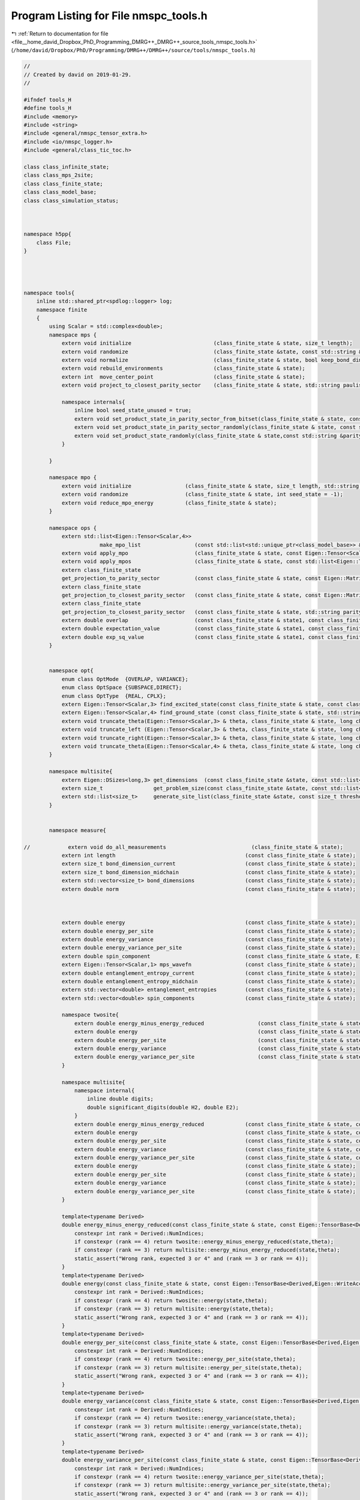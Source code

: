 
.. _program_listing_file__home_david_Dropbox_PhD_Programming_DMRG++_DMRG++_source_tools_nmspc_tools.h:

Program Listing for File nmspc_tools.h
======================================

|exhale_lsh| :ref:`Return to documentation for file <file__home_david_Dropbox_PhD_Programming_DMRG++_DMRG++_source_tools_nmspc_tools.h>` (``/home/david/Dropbox/PhD/Programming/DMRG++/DMRG++/source/tools/nmspc_tools.h``)

.. |exhale_lsh| unicode:: U+021B0 .. UPWARDS ARROW WITH TIP LEFTWARDS

.. code-block:: cpp

   //
   // Created by david on 2019-01-29.
   //
   
   #ifndef tools_H
   #define tools_H
   #include <memory>
   #include <string>
   #include <general/nmspc_tensor_extra.h>
   #include <io/nmspc_logger.h>
   #include <general/class_tic_toc.h>
   
   class class_infinite_state;
   class class_mps_2site;
   class class_finite_state;
   class class_model_base;
   class class_simulation_status;
   
   
   
   namespace h5pp{
       class File;
   }
   
   
   
   
   namespace tools{
       inline std::shared_ptr<spdlog::logger> log;
       namespace finite
       {
           using Scalar = std::complex<double>;
           namespace mps {
               extern void initialize                          (class_finite_state & state, size_t length);
               extern void randomize                           (class_finite_state &state, const std::string &parity_sector = "random", int seed_state = -1, bool use_pauli_eigenstates = false, bool enumeration =  false);
               extern void normalize                           (class_finite_state & state, bool keep_bond_dimensions = false);
               extern void rebuild_environments                (class_finite_state & state);
               extern int  move_center_point                   (class_finite_state & state);          
               extern void project_to_closest_parity_sector    (class_finite_state & state, std::string paulistring,bool keep_bond_dimensions = false);
   
               namespace internals{
                   inline bool seed_state_unused = true;
                   extern void set_product_state_in_parity_sector_from_bitset(class_finite_state & state, const std::string &parity_sector, const int seed_state);
                   extern void set_product_state_in_parity_sector_randomly(class_finite_state & state, const std::string &parity_sector);
                   extern void set_product_state_randomly(class_finite_state & state,const std::string &parity_sector,bool use_pauli_eigenstates);
               }
   
           }
   
           namespace mpo {
               extern void initialize                 (class_finite_state & state, size_t length, std::string model_type);
               extern void randomize                  (class_finite_state & state, int seed_state = -1);
               extern void reduce_mpo_energy          (class_finite_state & state);
           }
   
           namespace ops {
               extern std::list<Eigen::Tensor<Scalar,4>>
                           make_mpo_list                 (const std::list<std::unique_ptr<class_model_base>> & mpos_L, const std::list<std::unique_ptr<class_model_base>> & mpos_R);
               extern void apply_mpo                     (class_finite_state & state, const Eigen::Tensor<Scalar,4> & mpo, const Eigen::Tensor<Scalar,3> &Ledge, const Eigen::Tensor<Scalar,3> & Redge);
               extern void apply_mpos                    (class_finite_state & state, const std::list<Eigen::Tensor<Scalar,4>> & mpos, const Eigen::Tensor<Scalar,3> & Ledge, const Eigen::Tensor<Scalar,3> & Redge);
               extern class_finite_state
               get_projection_to_parity_sector           (const class_finite_state & state, const Eigen::MatrixXcd & paulimatrix, int sign,bool keep_bond_dimensions = false);
               extern class_finite_state
               get_projection_to_closest_parity_sector   (const class_finite_state & state, const Eigen::MatrixXcd & paulimatrix,bool keep_bond_dimensions = false);
               extern class_finite_state
               get_projection_to_closest_parity_sector   (const class_finite_state & state, std::string parity_sector, bool keep_bond_dimensions = false);
               extern double overlap                     (const class_finite_state & state1, const class_finite_state & state2);
               extern double expectation_value           (const class_finite_state & state1, const class_finite_state & state2,const std::list<Eigen::Tensor<Scalar,4>> & mpos, const Eigen::Tensor<Scalar,3> & Ledge, const Eigen::Tensor<Scalar,3> & Redge);
               extern double exp_sq_value                (const class_finite_state & state1, const class_finite_state & state2,const std::list<Eigen::Tensor<Scalar,4>> & mpos, const Eigen::Tensor<Scalar,4> & Ledge, const Eigen::Tensor<Scalar,4> & Redge);
           }
   
   
           namespace opt{
               enum class OptMode  {OVERLAP, VARIANCE};
               enum class OptSpace {SUBSPACE,DIRECT};
               enum class OptType  {REAL, CPLX};
               extern Eigen::Tensor<Scalar,3> find_excited_state(const class_finite_state & state, const class_simulation_status & sim_status, OptMode optMode, OptSpace optSpace, OptType optType);
               extern Eigen::Tensor<Scalar,4> find_ground_state (const class_finite_state & state, std::string ritz = "SR");
               extern void truncate_theta(Eigen::Tensor<Scalar,3> & theta, class_finite_state & state, long chi_, double SVDThreshold);
               extern void truncate_left (Eigen::Tensor<Scalar,3> & theta, class_finite_state & state, long chi_, double SVDThreshold);
               extern void truncate_right(Eigen::Tensor<Scalar,3> & theta, class_finite_state & state, long chi_, double SVDThreshold);
               extern void truncate_theta(Eigen::Tensor<Scalar,4> & theta, class_finite_state & state, long chi_, double SVDThreshold);
           }
   
           namespace multisite{
               extern Eigen::DSizes<long,3> get_dimensions  (const class_finite_state &state, const std::list<size_t> &list_of_sites);
               extern size_t                get_problem_size(const class_finite_state &state, const std::list<size_t> &list_of_sites);
               extern std::list<size_t>     generate_site_list(class_finite_state &state, const size_t threshold, const size_t max_sites);
           }
   
   
           namespace measure{
   
   //            extern void do_all_measurements                           (class_finite_state & state);
               extern int length                                         (const class_finite_state & state);
               extern size_t bond_dimension_current                      (const class_finite_state & state);
               extern size_t bond_dimension_midchain                     (const class_finite_state & state);
               extern std::vector<size_t> bond_dimensions                (const class_finite_state & state);
               extern double norm                                        (const class_finite_state & state);
   
   
   
               extern double energy                                      (const class_finite_state & state);
               extern double energy_per_site                             (const class_finite_state & state);
               extern double energy_variance                             (const class_finite_state & state);
               extern double energy_variance_per_site                    (const class_finite_state & state);
               extern double spin_component                              (const class_finite_state & state, Eigen::Matrix2cd paulimatrix);
               extern Eigen::Tensor<Scalar,1> mps_wavefn                 (const class_finite_state & state);
               extern double entanglement_entropy_current                (const class_finite_state & state);
               extern double entanglement_entropy_midchain               (const class_finite_state & state);
               extern std::vector<double> entanglement_entropies         (const class_finite_state & state);
               extern std::vector<double> spin_components                (const class_finite_state & state);
   
               namespace twosite{
                   extern double energy_minus_energy_reduced                 (const class_finite_state & state, const Eigen::Tensor<Scalar,4> & theta);
                   extern double energy                                      (const class_finite_state & state, const Eigen::Tensor<Scalar,4> & theta);
                   extern double energy_per_site                             (const class_finite_state & state, const Eigen::Tensor<Scalar,4> & theta);
                   extern double energy_variance                             (const class_finite_state & state, const Eigen::Tensor<Scalar,4> & theta);
                   extern double energy_variance_per_site                    (const class_finite_state & state, const Eigen::Tensor<Scalar,4> & theta);
               }
   
               namespace multisite{
                   namespace internal{
                       inline double digits;
                       double significant_digits(double H2, double E2);
                   }
                   extern double energy_minus_energy_reduced             (const class_finite_state & state, const Eigen::Tensor<Scalar,3> & multitheta);
                   extern double energy                                  (const class_finite_state & state, const Eigen::Tensor<Scalar,3> & multitheta);
                   extern double energy_per_site                         (const class_finite_state & state, const Eigen::Tensor<Scalar,3> & multitheta);
                   extern double energy_variance                         (const class_finite_state & state, const Eigen::Tensor<Scalar,3> & multitheta);
                   extern double energy_variance_per_site                (const class_finite_state & state, const Eigen::Tensor<Scalar,3> & multitheta);
                   extern double energy                                  (const class_finite_state & state);
                   extern double energy_per_site                         (const class_finite_state & state);
                   extern double energy_variance                         (const class_finite_state & state);
                   extern double energy_variance_per_site                (const class_finite_state & state);
               }
   
               template<typename Derived>
               double energy_minus_energy_reduced(const class_finite_state & state, const Eigen::TensorBase<Derived,Eigen::WriteAccessors> & theta){
                   constexpr int rank = Derived::NumIndices;
                   if constexpr (rank == 4) return twosite::energy_minus_energy_reduced(state,theta);
                   if constexpr (rank == 3) return multisite::energy_minus_energy_reduced(state,theta);
                   static_assert("Wrong rank, expected 3 or 4" and (rank == 3 or rank == 4));
               }
               template<typename Derived>
               double energy(const class_finite_state & state, const Eigen::TensorBase<Derived,Eigen::WriteAccessors> & theta){
                   constexpr int rank = Derived::NumIndices;
                   if constexpr (rank == 4) return twosite::energy(state,theta);
                   if constexpr (rank == 3) return multisite::energy(state,theta);
                   static_assert("Wrong rank, expected 3 or 4" and (rank == 3 or rank == 4));
               }
               template<typename Derived>
               double energy_per_site(const class_finite_state & state, const Eigen::TensorBase<Derived,Eigen::WriteAccessors> & theta){
                   constexpr int rank = Derived::NumIndices;
                   if constexpr (rank == 4) return twosite::energy_per_site(state,theta);
                   if constexpr (rank == 3) return multisite::energy_per_site(state,theta);
                   static_assert("Wrong rank, expected 3 or 4" and (rank == 3 or rank == 4));
               }
               template<typename Derived>
               double energy_variance(const class_finite_state & state, const Eigen::TensorBase<Derived,Eigen::WriteAccessors> & theta){
                   constexpr int rank = Derived::NumIndices;
                   if constexpr (rank == 4) return twosite::energy_variance(state,theta);
                   if constexpr (rank == 3) return multisite::energy_variance(state,theta);
                   static_assert("Wrong rank, expected 3 or 4" and (rank == 3 or rank == 4));
               }
               template<typename Derived>
               double energy_variance_per_site(const class_finite_state & state, const Eigen::TensorBase<Derived,Eigen::WriteAccessors> & theta){
                   constexpr int rank = Derived::NumIndices;
                   if constexpr (rank == 4) return twosite::energy_variance_per_site(state,theta);
                   if constexpr (rank == 3) return multisite::energy_variance_per_site(state,theta);
                   static_assert("Wrong rank, expected 3 or 4" and (rank == 3 or rank == 4));
   
               }
           }
   
   
           namespace print {
               extern void print_full_state    (const class_finite_state & state);
               extern void print_state         (const class_finite_state & state);                                                
               extern void print_state_compact (const class_finite_state & state);                                                
               extern void print_hamiltonians  (const class_finite_state & state);
           }
   
           namespace io{
               namespace internals{
                   inline bool make_extendable_dataset(const std::string & prefix_path);
               }
               extern void write_all_state                              (const class_finite_state & state, h5pp::File & h5ppFile, const std::string & prefix_path);
               extern void write_bond_matrices                          (const class_finite_state & state, h5pp::File & h5ppFile, const std::string & prefix_path);
               extern void write_bond_matrix                            (const class_finite_state & state, h5pp::File & h5ppFile, const std::string & prefix_path);
               extern void write_full_mps                               (const class_finite_state & state, h5pp::File & h5ppFile, const std::string & prefix_path);
               extern void write_full_mpo                               (const class_finite_state & state, h5pp::File & h5ppFile, const std::string & prefix_path);
               extern void write_model                                  (const class_finite_state & state, h5pp::File & h5ppFile, const std::string & prefix_path);
               extern void write_entanglement                           (const class_finite_state & state, h5pp::File & h5ppFile, const std::string & prefix_path);
               extern void write_all_measurements                       (const class_finite_state & state, h5pp::File & h5ppFile, const std::string & prefix_path);
               extern void write_projection_to_closest_parity_sector    (const class_finite_state & state, h5pp::File & h5ppFile, const std::string & prefix_path, std::string parity_sector,bool keep_bond_dimensions);
               extern void load_from_hdf5                               (const h5pp::File & h5ppFile, class_finite_state & state    , class_simulation_status & sim_status, const std::string & prefix_path);
               extern class_finite_state load_state_from_hdf5           (const h5pp::File & h5ppFile, const std::string & prefix_path);
           }
   
   
           namespace debug {
               extern void check_integrity             (const class_finite_state & state);
               extern void check_integrity_of_mps      (const class_finite_state & state);
               extern void check_integrity_of_mpo      (const class_finite_state & state);
               extern void check_normalization_routine (const class_finite_state & state);
               extern void print_parity_properties     (const class_finite_state & state);
   
           }
   
       }
   
   
   
   
       namespace infinite
       {
           using Scalar = std::complex<double>;
   
           namespace mps{
               extern class_infinite_state set_random_state(const class_infinite_state & state, std::string parity, int seed_state);
           }
   
           namespace opt{
               extern Eigen::Tensor<Scalar,4> find_ground_state(const class_infinite_state & state, std::string ritz = "SR");
               extern Eigen::Tensor<Scalar,4> time_evolve_theta(const class_infinite_state & state, const Eigen::Tensor<Scalar, 4> &U);
               extern void truncate_theta(Eigen::Tensor<Scalar,4> &theta, class_infinite_state & state, long chi_, double SVDThreshold);
   
           }
   
           namespace measure{
               extern int    length                          (const class_infinite_state & state);
               extern int    bond_dimension                  (const class_infinite_state & state);
               extern double truncation_error                (const class_infinite_state & state);
               extern double norm                            (const class_infinite_state & state);
               extern double energy_mpo                      (const class_infinite_state & state);
               extern double energy_mpo                      (const class_infinite_state & state, const Eigen::Tensor<Scalar,4> &theta);
               extern double energy_per_site_mpo             (const class_infinite_state & state);
               extern double energy_per_site_ham             (const class_infinite_state & state);
               extern double energy_per_site_mom             (const class_infinite_state & state);
               extern double energy_variance_mpo             (const class_infinite_state & state, const Eigen::Tensor<Scalar,4> &theta, double &energy_mpo);
               extern double energy_variance_mpo             (const class_infinite_state & state, const Eigen::Tensor<Scalar,4> &theta);
               extern double energy_variance_mpo             (const class_infinite_state & state);
               extern double energy_variance_per_site_mpo    (const class_infinite_state & state);
               extern double energy_variance_per_site_ham    (const class_infinite_state & state);
               extern double energy_variance_per_site_mom    (const class_infinite_state & state);
               extern double current_entanglement_entropy    (const class_infinite_state & state);
           }
   
           namespace print {
               extern void print_state         (const class_infinite_state & state);                                                
               extern void print_state_compact (const class_infinite_state & state);                                                
               extern void print_hamiltonians  (const class_infinite_state & state);
           }
   
           namespace io{
               extern void write_all_state(const class_infinite_state &state, h5pp::File &h5ppFile, std::string sim_name);
               extern void write_2site_mps                    (const class_infinite_state & state, h5pp::File & h5ppFile, std::string sim_name);
               extern void write_2site_mpo                    (const class_infinite_state & state, h5pp::File & h5ppFile, std::string sim_name);
               extern void write_2site_env                    (const class_infinite_state & state, h5pp::File & h5ppFile, std::string sim_name);
               extern void write_2site_env2                   (const class_infinite_state & state, h5pp::File & h5ppFile, std::string sim_name);
               extern void write_hamiltonian_params           (const class_infinite_state & state, h5pp::File & h5ppFile, std::string sim_name);
               extern void write_all_measurements             (const class_infinite_state & state, h5pp::File & h5ppFile, std::string sim_name);
               extern void load_from_hdf5                     (const h5pp::File & h5ppFile, class_infinite_state & state, class_simulation_status &sim_status, std::string sim_name);
               extern void load_superblock_from_hdf5          (const h5pp::File & h5ppFile, class_infinite_state & state, std::string sim_name);
               extern void load_sim_status_from_hdf5           (const h5pp::File & h5ppFile, class_simulation_status & sim_status, std::string sim_name);
   
           }
   
   
   
           namespace debug {
               extern void check_integrity             (const class_infinite_state & state, const class_simulation_status & sim_status);
               extern void check_integrity_of_sim      (const class_infinite_state & state, const class_simulation_status & sim_status);
               extern void check_integrity_of_mps      (const class_infinite_state & state);
               extern void check_normalization_routine (const class_infinite_state & state);
   
           }
   
   
       }
   
   
   
   
   
       namespace common{
           using Scalar = std::complex<double>;
   
           namespace io {
               extern void
               write_simulation_status(const class_simulation_status &sim_status, h5pp::File &h5ppFile,
                                       std::string sim_name);
               extern class_simulation_status
               load_sim_status_from_hdf5(const h5pp::File &h5ppFile, std::string sim_name);
   
           }
   
   
           namespace profile{
               inline class_tic_toc t_eig;
               inline class_tic_toc t_svd;
               inline class_tic_toc t_ene;
               inline class_tic_toc t_var;
               inline class_tic_toc t_ent;
               inline class_tic_toc t_hdf;
               inline class_tic_toc t_prj;
               inline class_tic_toc t_opt;
               inline class_tic_toc t_chk;
               inline class_tic_toc t_ene_mpo;
               inline class_tic_toc t_ene_ham;
               inline class_tic_toc t_ene_mom;
               inline class_tic_toc t_var_mpo;
               inline class_tic_toc t_var_ham;
               inline class_tic_toc t_var_mom;
   
               extern void print_profiling(class_tic_toc &t_parent);
               extern void init_profiling();
           }
   
   
           namespace views {
               extern Eigen::Tensor<Scalar,4> theta, theta_evn_normalized, theta_odd_normalized;
               extern Eigen::Tensor<Scalar,4> theta_sw ;
               extern Eigen::Tensor<Scalar,3> LBGA, LAGB;
               extern Eigen::Tensor<Scalar,2> l_evn, r_evn;
               extern Eigen::Tensor<Scalar,2> l_odd, r_odd;
               extern Eigen::Tensor<Scalar,4> transfer_matrix_LBGA;
               extern Eigen::Tensor<Scalar,4> transfer_matrix_LAGB;
               extern Eigen::Tensor<Scalar,4> transfer_matrix_evn;
               extern Eigen::Tensor<Scalar,4> transfer_matrix_odd;
               extern bool components_computed;
               extern void compute_mps_components(const class_infinite_state &state);
   
               extern Eigen::Tensor<Scalar,4> get_theta                       (const class_finite_state & state, std::complex<double> norm = 1.0);              
               extern Eigen::Tensor<Scalar,4> get_theta                       (const class_infinite_state & state, std::complex<double> norm = 1.0);              
               extern Eigen::Tensor<Scalar,4> get_theta_swapped               (const class_infinite_state & state, std::complex<double> norm = 1.0);              
               extern Eigen::Tensor<Scalar,4> get_theta_evn                   (const class_infinite_state & state, std::complex<double> norm = 1.0);              
               extern Eigen::Tensor<Scalar,4> get_theta_odd                   (const class_infinite_state & state, std::complex<double> norm = 1.0);              
               extern Eigen::Tensor<Scalar,4> get_transfer_matrix_zero        (const class_infinite_state & state);
               extern Eigen::Tensor<Scalar,4> get_transfer_matrix_LBGA        (const class_infinite_state & state, std::complex<double> norm = 1.0);
               extern Eigen::Tensor<Scalar,4> get_transfer_matrix_GALC        (const class_infinite_state & state, std::complex<double> norm = 1.0);
               extern Eigen::Tensor<Scalar,4> get_transfer_matrix_GBLB        (const class_infinite_state & state, std::complex<double> norm = 1.0);
               extern Eigen::Tensor<Scalar,4> get_transfer_matrix_LCGB        (const class_infinite_state & state, std::complex<double> norm = 1.0);
               extern Eigen::Tensor<Scalar,4> get_transfer_matrix_theta_evn   (const class_infinite_state & state, std::complex<double> norm = 1.0);
               extern Eigen::Tensor<Scalar,4> get_transfer_matrix_theta_odd   (const class_infinite_state & state, std::complex<double> norm = 1.0);
               extern Eigen::Tensor<Scalar,4> get_transfer_matrix_AB          (const class_infinite_state & state, int p);
   
               extern Eigen::Tensor<Scalar,4> get_theta                       (const class_mps_2site  &MPS, std::complex<double> norm = 1.0);              
               extern Eigen::Tensor<Scalar,4> get_theta_swapped               (const class_mps_2site  &MPS, std::complex<double> norm = 1.0);              
               extern Eigen::Tensor<Scalar,4> get_theta_evn                   (const class_mps_2site  &MPS, std::complex<double> norm = 1.0);              
               extern Eigen::Tensor<Scalar,4> get_theta_odd                   (const class_mps_2site  &MPS, std::complex<double> norm = 1.0);              
               extern Eigen::Tensor<Scalar,4> get_transfer_matrix_zero        (const class_mps_2site  &MPS);
               extern Eigen::Tensor<Scalar,4> get_transfer_matrix_LBGA        (const class_mps_2site  &MPS, std::complex<double> norm = 1.0);
               extern Eigen::Tensor<Scalar,4> get_transfer_matrix_GALC        (const class_mps_2site  &MPS, std::complex<double> norm = 1.0);
               extern Eigen::Tensor<Scalar,4> get_transfer_matrix_GBLB        (const class_mps_2site  &MPS, std::complex<double> norm = 1.0);
               extern Eigen::Tensor<Scalar,4> get_transfer_matrix_LCGB        (const class_mps_2site  &MPS, std::complex<double> norm = 1.0);
               extern Eigen::Tensor<Scalar,4> get_transfer_matrix_theta_evn   (const class_mps_2site  &MPS, std::complex<double> norm = 1.0);
               extern Eigen::Tensor<Scalar,4> get_transfer_matrix_theta_odd   (const class_mps_2site  &MPS, std::complex<double> norm = 1.0);
               extern Eigen::Tensor<Scalar,4> get_transfer_matrix_AB          (const class_mps_2site  &MPS, int p);
   
   
           }
       }
   
   }
   
   
   
   
   
   
   
   
   #endif //DMRG_NMSPC_FINITE_CHAIN_TOOLS_H
